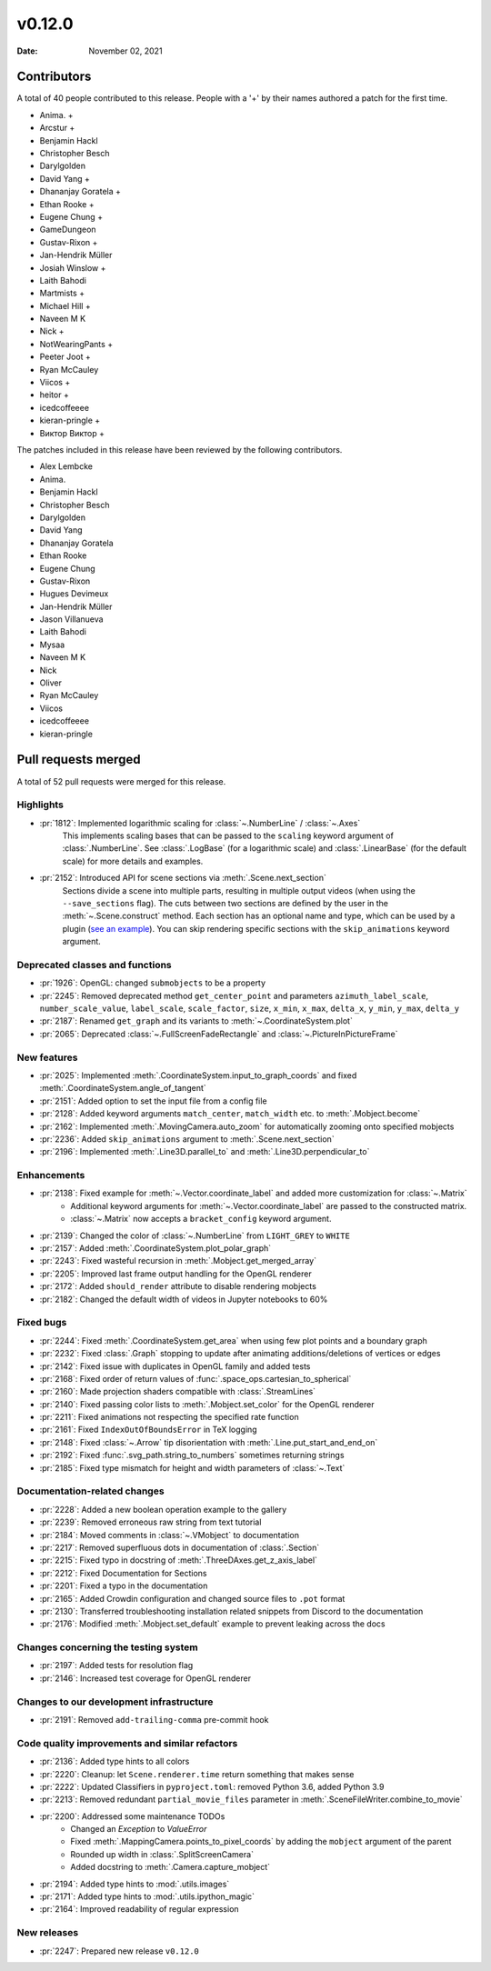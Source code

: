 *******
v0.12.0
*******

:Date: November 02, 2021

Contributors
============

A total of 40 people contributed to this
release. People with a '+' by their names authored a patch for the first
time.

* Anima. +
* Arcstur +
* Benjamin Hackl
* Christopher Besch
* Darylgolden
* David Yang +
* Dhananjay Goratela +
* Ethan Rooke +
* Eugene Chung +
* GameDungeon
* Gustav-Rixon +
* Jan-Hendrik Müller
* Josiah Winslow +
* Laith Bahodi
* Martmists +
* Michael Hill +
* Naveen M K
* Nick +
* NotWearingPants +
* Peeter Joot +
* Ryan McCauley
* Viicos +
* heitor +
* icedcoffeeee
* kieran-pringle +
* Виктор Виктор +


The patches included in this release have been reviewed by
the following contributors.

* Alex Lembcke
* Anima.
* Benjamin Hackl
* Christopher Besch
* Darylgolden
* David Yang
* Dhananjay Goratela
* Ethan Rooke
* Eugene Chung
* Gustav-Rixon
* Hugues Devimeux
* Jan-Hendrik Müller
* Jason Villanueva
* Laith Bahodi
* Mysaa
* Naveen M K
* Nick
* Oliver
* Ryan McCauley
* Viicos
* icedcoffeeee
* kieran-pringle

Pull requests merged
====================

A total of 52 pull requests were merged for this release.

Highlights
----------

* :pr:`1812`: Implemented logarithmic scaling for :class:`~.NumberLine` / :class:`~.Axes`
   This implements scaling bases that can be passed to the ``scaling`` keyword
   argument of :class:`.NumberLine`. See :class:`.LogBase` (for a logarithmic scale) and
   :class:`.LinearBase` (for the default scale) for more details and examples.

* :pr:`2152`: Introduced API for scene sections via :meth:`.Scene.next_section`
   Sections divide a scene into multiple parts, resulting in multiple output videos (when using the ``--save_sections`` flag).
   The cuts between two sections are defined by the user in the :meth:`~.Scene.construct` method.
   Each section has an optional name and type, which can be used by a plugin (`see an example <https://github.com/ManimEditorProject/manim_editor>`__).
   You can skip rendering specific sections with the ``skip_animations`` keyword argument.

Deprecated classes and functions
--------------------------------

* :pr:`1926`: OpenGL: changed ``submobjects`` to be a property


* :pr:`2245`: Removed deprecated method ``get_center_point`` and parameters ``azimuth_label_scale``, ``number_scale_value``, ``label_scale``, ``scale_factor``, ``size``, ``x_min``, ``x_max``, ``delta_x``, ``y_min``, ``y_max``, ``delta_y``


* :pr:`2187`: Renamed ``get_graph`` and its variants to :meth:`~.CoordinateSystem.plot`


* :pr:`2065`: Deprecated :class:`~.FullScreenFadeRectangle` and :class:`~.PictureInPictureFrame`


New features
------------

* :pr:`2025`: Implemented :meth:`.CoordinateSystem.input_to_graph_coords` and fixed :meth:`.CoordinateSystem.angle_of_tangent`


* :pr:`2151`: Added option to set the input file from a config file


* :pr:`2128`: Added keyword arguments ``match_center``, ``match_width`` etc. to :meth:`.Mobject.become`


* :pr:`2162`: Implemented :meth:`.MovingCamera.auto_zoom` for automatically zooming onto specified mobjects


* :pr:`2236`: Added ``skip_animations`` argument to :meth:`.Scene.next_section`


* :pr:`2196`: Implemented :meth:`.Line3D.parallel_to` and :meth:`.Line3D.perpendicular_to`


Enhancements
------------

* :pr:`2138`: Fixed example for :meth:`~.Vector.coordinate_label` and added more customization for :class:`~.Matrix`
   - Additional keyword arguments for :meth:`~.Vector.coordinate_label` are passed to the constructed matrix.
   - :class:`~.Matrix` now accepts a ``bracket_config`` keyword argument.

* :pr:`2139`: Changed the color of :class:`~.NumberLine` from ``LIGHT_GREY`` to ``WHITE``


* :pr:`2157`: Added :meth:`.CoordinateSystem.plot_polar_graph`


* :pr:`2243`: Fixed wasteful recursion in :meth:`.Mobject.get_merged_array`


* :pr:`2205`: Improved last frame output handling for the OpenGL renderer


* :pr:`2172`: Added ``should_render`` attribute to disable rendering mobjects


* :pr:`2182`: Changed the default width of videos in Jupyter notebooks to 60%


Fixed bugs
----------

* :pr:`2244`: Fixed :meth:`.CoordinateSystem.get_area` when using few plot points and a boundary graph


* :pr:`2232`: Fixed :class:`.Graph` stopping to update after animating additions/deletions of vertices or edges


* :pr:`2142`: Fixed issue with duplicates in OpenGL family and added tests


* :pr:`2168`: Fixed order of return values of :func:`.space_ops.cartesian_to_spherical`


* :pr:`2160`: Made projection shaders compatible with :class:`.StreamLines`


* :pr:`2140`: Fixed passing color lists to :meth:`.Mobject.set_color` for the OpenGL renderer


* :pr:`2211`: Fixed animations not respecting the specified rate function


* :pr:`2161`: Fixed ``IndexOutOfBoundsError`` in TeX logging


* :pr:`2148`: Fixed :class:`~.Arrow` tip disorientation with :meth:`.Line.put_start_and_end_on`


* :pr:`2192`: Fixed :func:`.svg_path.string_to_numbers` sometimes returning strings


* :pr:`2185`: Fixed type mismatch for height and width parameters of :class:`~.Text`


Documentation-related changes
-----------------------------

* :pr:`2228`: Added a new boolean operation example to the gallery


* :pr:`2239`: Removed erroneous raw string from text tutorial


* :pr:`2184`: Moved comments in :class:`~.VMobject` to documentation


* :pr:`2217`: Removed superfluous dots in documentation of :class:`.Section`


* :pr:`2215`: Fixed typo in docstring of :meth:`.ThreeDAxes.get_z_axis_label`


* :pr:`2212`: Fixed Documentation for Sections


* :pr:`2201`: Fixed a typo in the documentation


* :pr:`2165`: Added Crowdin configuration and changed source files to ``.pot`` format


* :pr:`2130`:  Transferred troubleshooting installation related snippets from Discord to the documentation


* :pr:`2176`: Modified :meth:`.Mobject.set_default` example to prevent leaking across the docs


Changes concerning the testing system
-------------------------------------

* :pr:`2197`: Added tests for resolution flag


* :pr:`2146`: Increased test coverage for OpenGL renderer


Changes to our development infrastructure
-----------------------------------------

* :pr:`2191`: Removed ``add-trailing-comma`` pre-commit hook


Code quality improvements and similar refactors
-----------------------------------------------

* :pr:`2136`: Added type hints to all colors


* :pr:`2220`: Cleanup: let ``Scene.renderer.time`` return something that makes sense


* :pr:`2222`: Updated Classifiers in ``pyproject.toml``: removed Python 3.6, added Python 3.9


* :pr:`2213`: Removed redundant ``partial_movie_files`` parameter in :meth:`.SceneFileWriter.combine_to_movie`


* :pr:`2200`: Addressed some maintenance TODOs
   - Changed an `Exception` to `ValueError`
   - Fixed :meth:`.MappingCamera.points_to_pixel_coords` by adding the ``mobject`` argument of the parent
   - Rounded up width in :class:`.SplitScreenCamera`
   - Added docstring to :meth:`.Camera.capture_mobject`

* :pr:`2194`: Added type hints to :mod:`.utils.images`


* :pr:`2171`: Added type hints to :mod:`.utils.ipython_magic`


* :pr:`2164`: Improved readability of regular expression


New releases
------------

* :pr:`2247`: Prepared new release ``v0.12.0``
